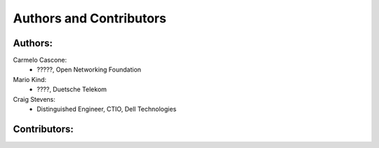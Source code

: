 ************************
Authors and Contributors
************************

Authors:
========
Carmelo Cascone:
    * ?????, Open Networking Foundation

Mario Kind:
    * ????, Duetsche Telekom

Craig Stevens:
    * Distinguished Engineer, CTIO, Dell Technologies

Contributors:
=============
